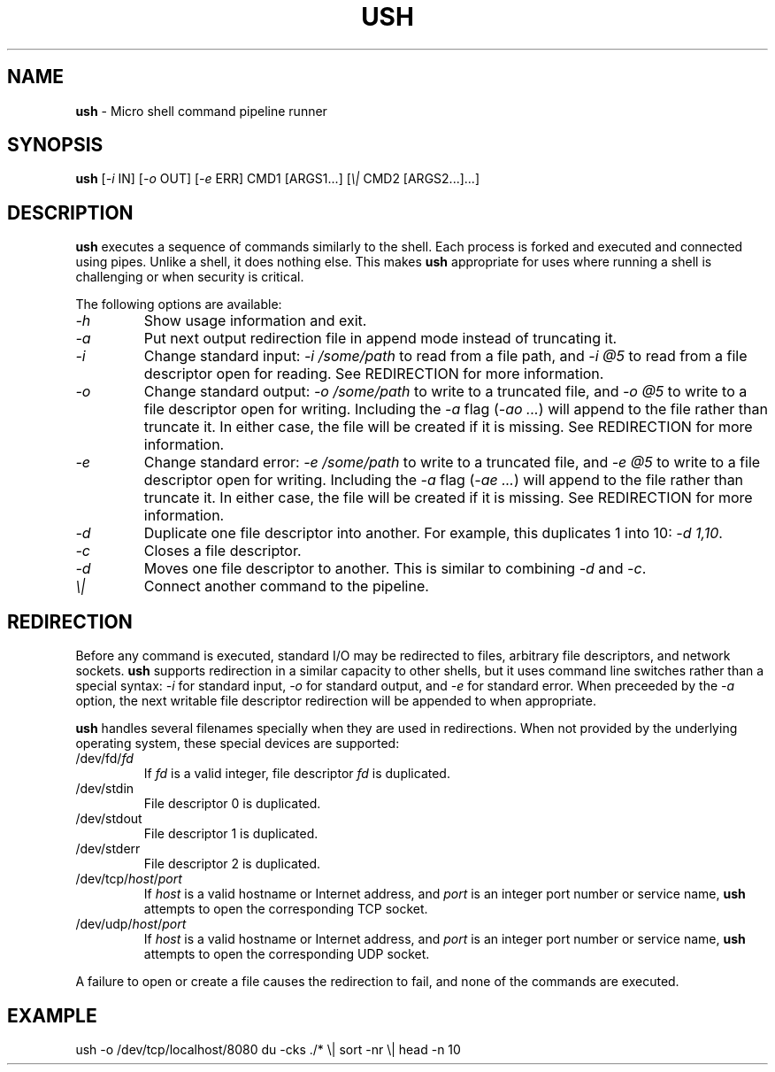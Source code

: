 .TH USH 3 2017-07-01 ush "Ush User's Manual"
.SH "NAME"
\fBush\fR - Micro shell command pipeline runner


.SH "SYNOPSIS"
.P
\fBush\fR [\fI-i\fR IN] [\fI-o\fR OUT] [\fI-e\fR ERR] CMD1 [ARGS1...] [\fI\\|\fR CMD2 [ARGS2...]...]


.SH "DESCRIPTION"
.P
\fBush\fR executes a sequence of commands similarly to the shell. Each process
is forked and executed and connected using pipes. Unlike a shell, it does
nothing else. This makes \fBush\fR appropriate for uses where running a shell
is challenging or when security is critical.
.P
The following options are available: 
.P
.TP
\fI-h\fR
Show usage information and exit.
.TP
\fI-a\fR
Put next output redirection file in append mode instead of truncating it.
.TP
\fI-i\fR
Change standard input: \fI-i /some/path\fR to read from a file path, and
\fI-i @5\fR to read from a file descriptor open for reading.
See REDIRECTION for more information.
.TP
\fI-o\fR
Change standard output: \fI-o /some/path\fR to write to a truncated file, and
\fI-o @5\fR to write to a file descriptor open for writing. Including the
\fI-a\fR flag (\fI-ao ...\fR) will append to the file rather than truncate it.
In either case, the file will be created if it is missing.
See REDIRECTION for more information.
.TP
\fI-e\fR
Change standard error: \fI-e /some/path\fR to write to a truncated file, and
\fI-e @5\fR to write to a file descriptor open for writing. Including the
\fI-a\fR flag (\fI-ae ...\fR) will append to the file rather than truncate it.
In either case, the file will be created if it is missing.
See REDIRECTION for more information.
.TP
\fI-d\fR
Duplicate one file descriptor into another. For example, this duplicates 1 into
10: \fI-d 1,10\fR.
.TP
\fI-c\fR
Closes a file descriptor.
.TP
\fI-d\fR
Moves one file descriptor to another. This is similar to combining \fI-d\fR and
\fI-c\fR.
.TP
\fI\\|\fR
Connect another command to the pipeline.
.RE

.SH "REDIRECTION"
.P
Before any command is executed, standard I/O may be redirected to files,
arbitrary file descriptors, and network sockets. \fBush\fR supports redirection
in a similar capacity to other shells, but it uses command line switches rather
than a special syntax: \fI-i\fR for standard input, \fI-o\fR for standard
output, and \fI-e\fR for standard error. When preceeded by the \fI-a\fR option,
the next writable file descriptor redirection will be appended to when
appropriate.
.P
\fBush\fR handles several filenames specially when they are used in
redirections. When not provided by the underlying operating system, these
special devices are supported:
.P
.TP
/dev/fd/\fIfd\fR
If \fIfd\fR is a valid integer, file descriptor \fIfd\fR is duplicated.
.TP
/dev/stdin
File descriptor 0 is duplicated.
.TP
/dev/stdout
File descriptor 1 is duplicated.
.TP
/dev/stderr
File descriptor 2 is duplicated.
.TP
/dev/tcp/\fIhost\fR/\fIport\fR
If \fIhost\fR is a valid hostname or Internet address, and \fIport\fR is an
integer port number or service name, \fBush\fR attempts to open the
corresponding TCP socket.
.TP
/dev/udp/\fIhost\fR/\fIport\fR
If \fIhost\fR is a valid hostname or Internet address, and \fIport\fR is an
integer port number or service name, \fBush\fR attempts to open the
corresponding UDP socket.
.P
A failure to open or create a file causes the redirection to fail, and none of
the commands are executed.

.SH "EXAMPLE"
.nf
ush -o /dev/tcp/localhost/8080 du -cks ./* \\| sort -nr \\| head -n 10
.fi
